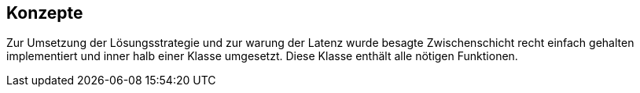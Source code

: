 [[section-concepts]]
== Konzepte


****
Zur Umsetzung der Lösungsstrategie und zur warung der Latenz wurde besagte Zwischenschicht recht einfach gehalten implementiert und inner halb einer Klasse umgesetzt. Diese Klasse enthält alle nötigen Funktionen.
****